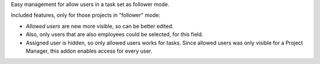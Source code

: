 Easy management for allow users in a task set as follower mode.

Included features, only for those projects in "follower" mode:

- *Allowed users* are new more visible, so can be better edited.
- Also, only users that are also employees could be selected, for this field.
- Assigned user is hidden, so only allowed users works for tasks. Since
  allowed users was only visible for a Project Manager, this addon enables
  access for every user.
